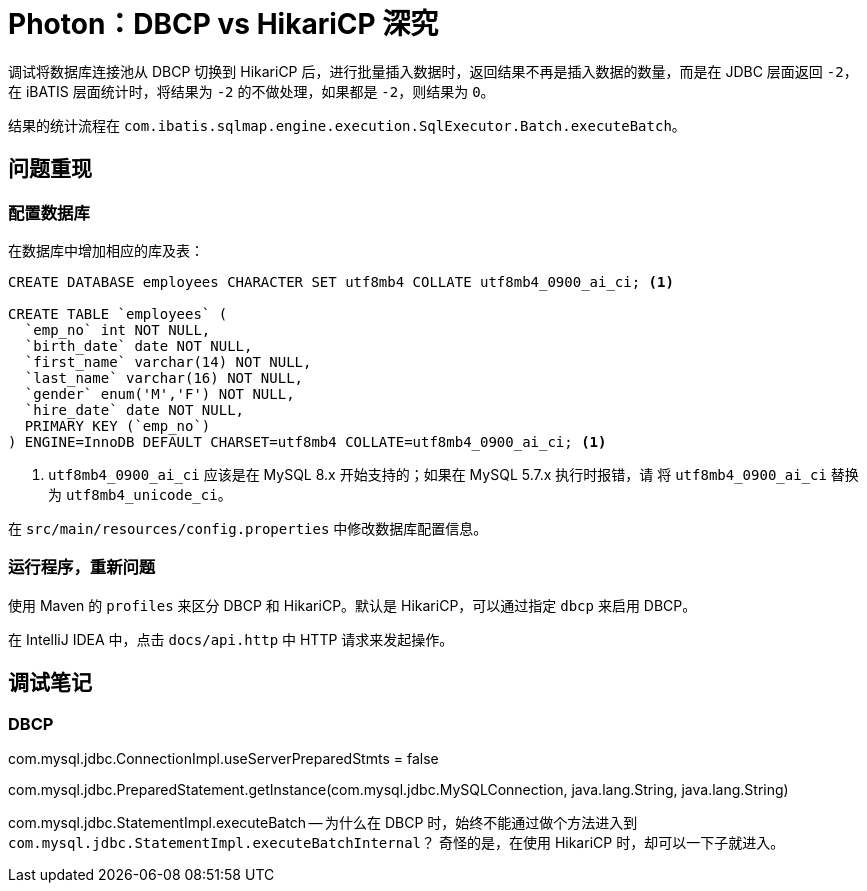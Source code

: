 = Photon：DBCP vs HikariCP 深究

调试将数据库连接池从 DBCP 切换到 HikariCP 后，进行批量插入数据时，返回结果不再是插入数据的数量，而是在 JDBC 层面返回 `-2`，在 iBATIS 层面统计时，将结果为 `-2` 的不做处理，如果都是 `-2`，则结果为 `0`。

结果的统计流程在 `com.ibatis.sqlmap.engine.execution.SqlExecutor.Batch.executeBatch`。



== 问题重现

=== 配置数据库

在数据库中增加相应的库及表：

[source,sql]
----
CREATE DATABASE employees CHARACTER SET utf8mb4 COLLATE utf8mb4_0900_ai_ci; <1>

CREATE TABLE `employees` (
  `emp_no` int NOT NULL,
  `birth_date` date NOT NULL,
  `first_name` varchar(14) NOT NULL,
  `last_name` varchar(16) NOT NULL,
  `gender` enum('M','F') NOT NULL,
  `hire_date` date NOT NULL,
  PRIMARY KEY (`emp_no`)
) ENGINE=InnoDB DEFAULT CHARSET=utf8mb4 COLLATE=utf8mb4_0900_ai_ci; <1>
----
<1> `utf8mb4_0900_ai_ci` 应该是在 MySQL 8.x 开始支持的；如果在 MySQL 5.7.x 执行时报错，请 将 `utf8mb4_0900_ai_ci` 替换为 `utf8mb4_unicode_ci`。

在 `src/main/resources/config.properties` 中修改数据库配置信息。

=== 运行程序，重新问题

使用 Maven 的 `profiles` 来区分 DBCP 和 HikariCP。默认是 HikariCP，可以通过指定 `dbcp` 来启用 DBCP。

在 IntelliJ IDEA 中，点击 `docs/api.http` 中 HTTP 请求来发起操作。

== 调试笔记

=== DBCP

com.mysql.jdbc.ConnectionImpl.useServerPreparedStmts = false

com.mysql.jdbc.PreparedStatement.getInstance(com.mysql.jdbc.MySQLConnection, java.lang.String, java.lang.String)


com.mysql.jdbc.StatementImpl.executeBatch -- 为什么在 DBCP 时，始终不能通过做个方法进入到 `com.mysql.jdbc.StatementImpl.executeBatchInternal`？ 奇怪的是，在使用 HikariCP 时，却可以一下子就进入。
